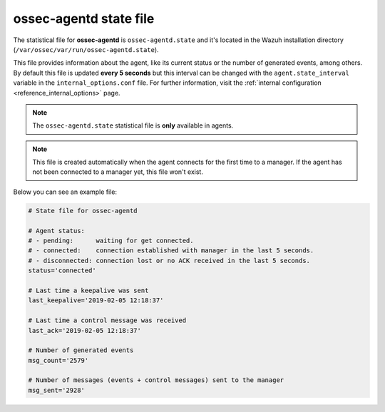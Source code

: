 .. Copyright (C) 2018 Wazuh, Inc.

.. _ossec_agentd_state_file:

ossec-agentd state file
=======================

The statistical file for **ossec-agentd** is ``ossec-agentd.state`` and it's located in the Wazuh installation directory (``/var/ossec/var/run/ossec-agentd.state``).

This file provides information about the agent, like its current status or the number of generated events, among others. By default this file is updated **every 5 seconds**
but this interval can be changed with the ``agent.state_interval`` variable in the ``internal_options.conf`` file. For further information, visit the :ref:`internal configuration <reference_internal_options>` page.

.. note:: The ``ossec-agentd.state`` statistical file is **only** available in agents.

.. note::
    This file is created automatically when the agent connects for the first time to a manager.
    If the agent has not been connected to a manager yet, this file won't exist.

Below you can see an example file:

.. code-block:: bash

    # State file for ossec-agentd

    # Agent status:
    # - pending:      waiting for get connected.
    # - connected:    connection established with manager in the last 5 seconds.
    # - disconnected: connection lost or no ACK received in the last 5 seconds.
    status='connected'

    # Last time a keepalive was sent
    last_keepalive='2019-02-05 12:18:37'

    # Last time a control message was received
    last_ack='2019-02-05 12:18:37'

    # Number of generated events
    msg_count='2579'

    # Number of messages (events + control messages) sent to the manager
    msg_sent='2928'

